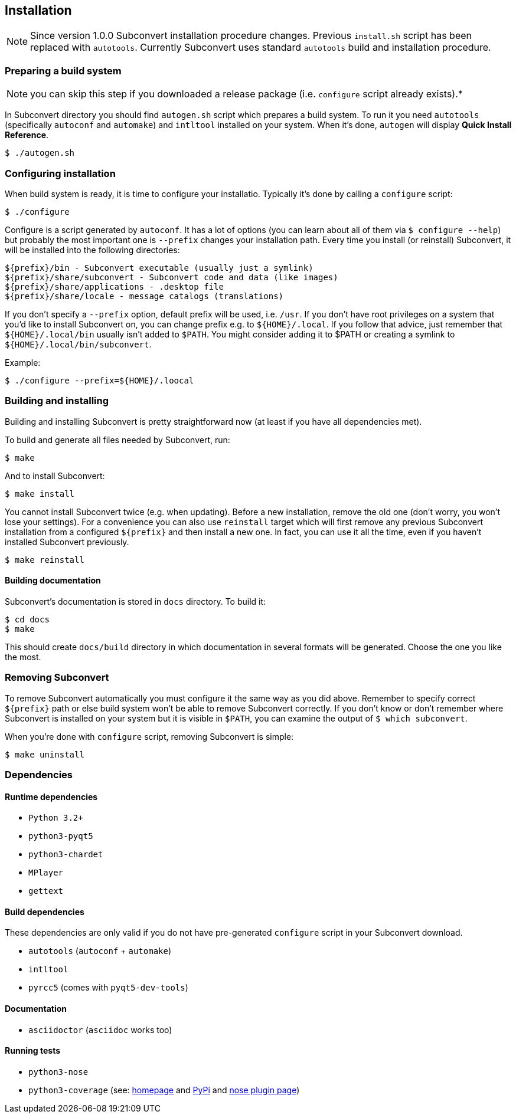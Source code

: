 [[installation]]
== Installation
:1: http://nedbatchelder.com/code/coverage/
:2: https://pypi.python.org/pypi/coverage
:3: https://nose.readthedocs.org/en/latest/plugins/cover.html

NOTE: Since version 1.0.0 Subconvert installation procedure changes. Previous
`install.sh` script has been replaced with `autotools`. Currently Subconvert
uses standard `autotools` build and installation procedure.

=== Preparing a build system

NOTE: you can skip this step if you downloaded a release package (i.e.
      `configure` script already exists).*

In Subconvert directory you should find `autogen.sh` script which prepares a
build system. To run it you need `autotools` (specifically `autoconf` and
`automake`) and `intltool` installed on your system. When it's done, `autogen`
will display *Quick Install Reference*.

----
$ ./autogen.sh
----

=== Configuring installation

When build system is ready, it is time to configure your installatio. Typically
it's done by calling a `configure` script:

----
$ ./configure
----

Configure is a script generated by `autoconf`. It has a lot of options (you can
learn about all of them via `$ configure --help`) but probably the most
important one is `--prefix` changes your installation path. Every time you
install (or reinstall) Subconvert, it will be installed into the following
directories:

----
${prefix}/bin - Subconvert executable (usually just a symlink)
${prefix}/share/subconvert - Subconvert code and data (like images)
${prefix}/share/applications - .desktop file
${prefix}/share/locale - message catalogs (translations)
----

If you don't specify a `--prefix` option, default prefix will be used, i.e.
`/usr`. If you don't have root privileges on a system that you'd like to install
Subconvert on, you can change prefix e.g. to `${HOME}/.local`. If you follow
that advice, just remember that `${HOME}/.local/bin` usually isn't added to
`$PATH`. You might consider adding it to $PATH or creating a symlink to
`${HOME}/.local/bin/subconvert`.

Example:

----
$ ./configure --prefix=${HOME}/.loocal
----

=== Building and installing

Building and installing Subconvert is pretty straightforward now (at least if
you have all dependencies met).

To build and generate all files needed by Subconvert, run:

----
$ make
----

And to install Subconvert:

----
$ make install
----

You cannot install Subconvert twice (e.g. when updating). Before a new
installation, remove the old one (don't worry, you won't lose your settings).
For a convenience you can also use `reinstall` target which will first remove
any previous Subconvert installation from a configured `${prefix}` and then
install a new one. In fact, you can use it all the time, even if you haven't
installed Subconvert previously.

----
$ make reinstall
----

==== Building documentation

Subconvert's documentation is stored in `docs` directory. To build it:

----
$ cd docs
$ make
----

This should create `docs/build` directory in which documentation in several
formats will be generated. Choose the one you like the most.

=== Removing Subconvert

To remove Subconvert automatically you must configure it the same way as you did
above. Remember to specify correct `${prefix}` path or else build system won't
be able to remove Subconvert correctly. If you don't know or don't remember
where Subconvert is installed on your system but it is visible in `$PATH`, you
can examine the output of `$ which subconvert`.

When you're done with `configure` script, removing Subconvert is simple:

----
$ make uninstall
----

=== Dependencies

==== Runtime dependencies

* `Python 3.2+`
* `python3-pyqt5`
* `python3-chardet`
* `MPlayer`
* `gettext`

==== Build dependencies

These dependencies are only valid if you do not have pre-generated `configure`
script in your Subconvert download.

* `autotools` (`autoconf` + `automake`)
* `intltool`
* `pyrcc5` (comes with `pyqt5-dev-tools`)

==== Documentation

* `asciidoctor` (`asciidoc` works too)

==== Running tests

* `python3-nose`
* `python3-coverage` (see: link:{1}[homepage] and link:{2}[PyPi] and
  link:{3}[nose plugin page])

// vim: set tw=80 colorcolumn=81 ft=asciidoc :
